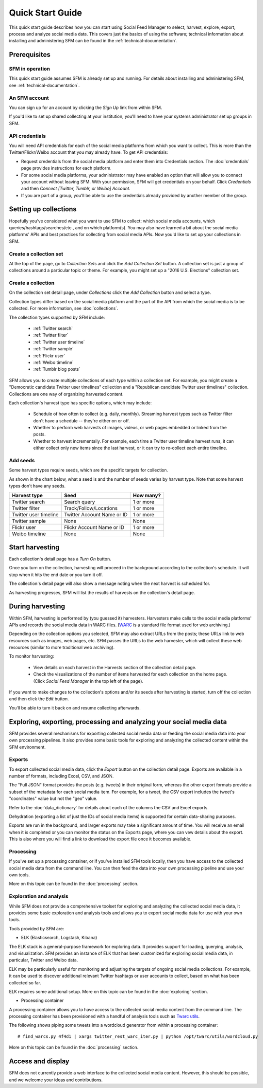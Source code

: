 ===================
Quick Start Guide
===================

This quick start guide describes how you can start using Social Feed Manager to select, harvest,
explore, export, process and analyze social media data.  This covers just the basics of using the software;
technical information about installing and administering SFM can be found in the :ref:`technical-documentation`.

------------------------------
Prerequisites
------------------------------

SFM in operation
^^^^^^^^^^^^^^^^
This quick start guide assumes SFM is already set up and running. For details about installing and administering 
SFM, see :ref:`technical-documentation`.

An SFM account
^^^^^^^^^^^^^^
You can sign up for an account by clicking the *Sign Up* link from within SFM.

If you'd like to set up shared collecting at your institution, you'll need to have your
systems administrator set up groups in SFM.

API credentials
^^^^^^^^^^^^^^^
You will need API credentials for each of the social media platforms from which you want to
collect. This is more than the Twitter/Flickr/Weibo account that you may already
have.  To get API credentials:

* Request credentials from the social media platform and enter them into Credentials section. The :doc:`credentials`
  page provides instructions for each platform.
* For some social media platforms, your administrator may have enabled an option that will allow you to
  connect your account without leaving SFM. With your permission, SFM will get credentials on your behalf.
  Click *Credentials* and then *Connect [Twitter, Tumblr, or Weibo] Account*.
* If you are part of a group, you'll be able to use the credentials already provided by another member of the group.

----------------------
Setting up collections
----------------------

Hopefully you've considered what you want to use SFM to collect: which social media accounts, which
queries/hashtags/searches/etc., and on which platform(s).  You may also have learned a bit about the social
media platforms' APIs and best practices for collecting from social media APIs.  Now you'd like to set
up your collections in SFM.

Create a collection set
^^^^^^^^^^^^^^^^^^^^^^^

At the top of the page, go to *Collection Sets* and click the *Add Collection Set* button.  A collection set is just a group
of collections around a particular topic or theme.  For example, you might set up a
"2016 U.S. Elections" collection set.

.. image:: images/quickstart/collection_set.png

Create a collection
^^^^^^^^^^^^^^^^^^^

On the collection set detail page, under *Collections* click the *Add Collection* button and select a type.

.. image:: images/quickstart/collection_types.png

Collection types differ based on the social media platform and the part of the API from which the social media is to
be collected. For more information, see :doc:`collections`.

The collection types supported by SFM include:

 * :ref:`Twitter search`
 * :ref:`Twitter filter`
 * :ref:`Twitter user timeline`
 * :ref:`Twitter sample`
 * :ref:`Flickr user`
 * :ref:`Weibo timeline`
 * :ref:`Tumblr blog posts`

SFM allows you to create multiple collections of each type within a collection set.  For example, you might
create a "Democratic candidate Twitter user timelines" collection and a "Republican candidate Twitter user
timelines" collection. Collections are one way of organizing harvested content.

Each collection's harvest type has specific options, which may include:

 * Schedule of how often to collect (e.g. daily, monthly).  Streaming harvest types such as Twitter filter don't have a schedule -- they're either on or off.
 * Whether to perform web harvests of images, videos, or web pages embedded or linked from the posts.
 * Whether to harvest incrementally.  For example, each time a Twitter user timeline harvest runs, it can either collect only new items since the last harvest, or it can try to re-collect each entire timeline.

.. image:: images/quickstart/options.png

Add seeds
^^^^^^^^^

Some harvest types require seeds, which are the specific targets for collection.

.. image:: images/quickstart/seeds.png

As shown in the chart below, what a seed is and the number of seeds varies by harvest type.  Note that some
harvest types don't have any seeds.

=======================   ==========================   ============
Harvest type              Seed                         How many?   
=======================   ==========================   ============
Twitter search            Search query                 1 or more
Twitter filter            Track/Follow/Locations       1 or more
Twitter user timeline     Twitter Account Name or ID   1 or more
Twitter sample            None                         None
Flickr user               Flickr Account Name or ID    1 or more
Weibo timeline            None                         None
=======================   ==========================   ============

----------------
Start harvesting
----------------
  
Each collection's detail page has a *Turn On* button.

.. image:: images/quickstart/on.png

Once you turn on the collection, harvesting will proceed in the background according to the
collection's schedule.  It will stop when it hits the end date or you turn it off.
  
The collection's detail page will also show a message noting when the next harvest is
scheduled for.

.. image:: images/quickstart/next_harvest.png

As harvesting progresses, SFM will list the results of harvests on the
collection's detail page.

.. image:: images/quickstart/harvests.png

-----------------
During harvesting
-----------------

Within SFM, harvesting is performed by (you guessed it) harvesters.  Harvesters
make calls to the social media platforms' APIs and records the social media data
in WARC files. (`WARC <https://en.wikipedia.org/wiki/Web_ARChive>`_ is a standard
file format used for web archiving.)

Depending on the collection options you selected, SFM may also extract URLs from
the posts; these URLs link to web resources such as images, web pages, etc.  SFM
passes the URLs to the web harvester, which will collect these web
resources (similar to more traditional web archiving).

To monitor harvesting:


 * View details on each harvest in the Harvests section of the collection detail page.
 * Check the visualizations of the number of items harvested for each collection on the home page.
   (Click *Social Feed Manager* in the top left of the page).

.. image:: images/quickstart/viz.png

If you want to make changes to the collection's options and/or its seeds after
harvesting is started, turn off the collection and then click the *Edit* button.

.. image:: images/quickstart/edit.png

You'll be able to turn it back on and resume collecting afterwards.

---------------------------------------------------------------------
Exploring, exporting, processing and analyzing your social media data
---------------------------------------------------------------------

SFM provides several mechanisms for exporting collected social media data or
feeding the social media data into your own processing pipelines. It also provides
some basic tools for exploring and analyzing the collected content within the
SFM environment.

Exports
^^^^^^^

To export collected social media data, click the *Export* button on the
collection detail page.  Exports are available in a number of formats, including Excel,
CSV, and JSON.

.. image:: images/quickstart/export.png

The "Full JSON" format provides the posts (e.g. tweets) in their
original form, whereas the other export formats provide a subset of the metadata
for each social media item. For example, for a tweet, the CSV export 
includes the tweet's "coordinates" value but not the "geo" value.

Refer to the :doc:`data_dictionary` for details about each of the columns the CSV and Excel
exports.

Dehydration (exporting a list of just the IDs of social media items) is supported for certain
data-sharing purposes.  

Exports are run in the background, and larger exports may take a significant
amount of time. You will receive an email when it is completed or you can
monitor the status on the Exports page, where you can vew details about the
export.  This is also where you will find a link to download the export file
once it becomes available.

.. image:: images/quickstart/export_page.png

.. image:: images/quickstart/excel.png


Processing
^^^^^^^^^^

If you've set up a processing container, or if you've installed SFM tools locally,
then you have access to the collected social media data from the command line.
You can then feed the data into your own processing pipeline and use your own tools.

More on this topic can be found in the :doc:`processing` section.


Exploration and analysis
^^^^^^^^^^^^^^^^^^^^^^^^

While SFM does not provide a comprehensive toolset for exploring and analyzing the
collected social media data, it provides some basic exploration and analysis tools and allows
you to export social media data for use with your own tools.

Tools provided by SFM are:

* ELK (Elasticsearch, Logstash, Kibana)

The ELK stack is a general-purpose framework for exploring data. It
provides support for loading, querying, analysis, and visualization. SFM provides an instance of ELK
that has been customized for exploring social media data, in particular, Twitter and Weibo data.

.. image:: images/quickstart/kibana.png

ELK may be particularly useful for monitoring and adjusting the targets of ongoing
social media collections.  For example, it can be used to discover additional
relevant Twitter hashtags or user accounts to collect, based on what has been
collected so far.

ELK requires some additional setup. More on this topic can be found in the :doc:`exploring` section.

* Processing container

A processing container allows you to have access to the collected social
media content from the command line.  The processing container has been
provisioned with a handful of analysis tools such as `Twarc utils <https://github.com/edsu/twarc/tree/master/utils>`_.

The following shows piping some tweets into a wordcloud generator from within a processing container::

    # find_warcs.py 4f4d1 | xargs twitter_rest_warc_iter.py | python /opt/twarc/utils/wordcloud.py

More on this topic can be found in the :doc:`processing` section.


------------------
Access and display
------------------

SFM does not currently provide a web interface to the collected social media
content.  However, this should be possible, and we welcome your ideas and
contributions.

